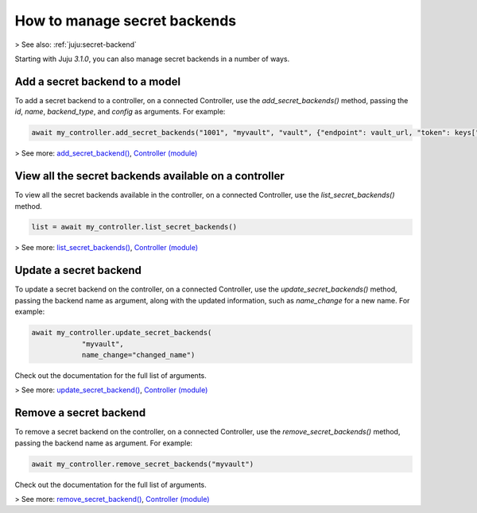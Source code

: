.. _manage-secret-backends:

How to manage secret backends
=============================

> See also: :ref:`juju:secret-backend`


Starting with Juju `3.1.0`, you can also manage secret backends in a number of ways.


Add a secret backend to a model
-------------------------------

To add a secret backend to a controller, on a connected Controller, use the `add_secret_backends()` method, passing the `id`, `name`, `backend_type`, and `config` as arguments. For example:

.. code:: python
	  
   await my_controller.add_secret_backends("1001", "myvault", "vault", {"endpoint": vault_url, "token": keys["root_token"]})

> See more: `add_secret_backend() <https://pythonlibjuju.readthedocs.io/en/latest/api/juju.controller.html#juju.controller.Controller.add_secret_backends>`_, `Controller (module) <https://pythonlibjuju.readthedocs.io/en/latest/narrative/controller.html>`_


View all the secret backends available on a controller
------------------------------------------------------

To view all the secret backends available in the controller, on a connected Controller, use the `list_secret_backends()` method.

.. code:: python
	  
   list = await my_controller.list_secret_backends()

> See more: `list_secret_backends() <https://pythonlibjuju.readthedocs.io/en/latest/api/juju.controller.html#juju.controller.Controller.list_secret_backends>`_, `Controller (module) <https://pythonlibjuju.readthedocs.io/en/latest/narrative/controller.html>`_


Update a secret backend
-----------------------

To update a secret backend on the controller, on a connected Controller, use the `update_secret_backends()` method, passing the backend name as argument, along with the updated information, such as `name_change` for a new name. For example:

.. code:: python
	  
   await my_controller.update_secret_backends(
               "myvault",
               name_change="changed_name")

Check out the documentation for the full list of arguments.

> See more: `update_secret_backend() <https://pythonlibjuju.readthedocs.io/en/latest/api/juju.controller.html#juju.controller.Controller.update_secret_backends>`_, `Controller (module) <https://pythonlibjuju.readthedocs.io/en/latest/narrative/controller.html>`_

Remove a secret backend
-----------------------

To remove a secret backend on the controller, on a connected Controller, use the `remove_secret_backends()` method, passing the backend name as argument. For example:

.. code:: python
	  
   await my_controller.remove_secret_backends("myvault")

Check out the documentation for the full list of arguments.

> See more: `remove_secret_backend() <https://pythonlibjuju.readthedocs.io/en/latest/api/juju.controller.html#juju.controller.Controller.remove_secret_backends>`_, `Controller (module) <https://pythonlibjuju.readthedocs.io/en/latest/narrative/controller.html>`_
